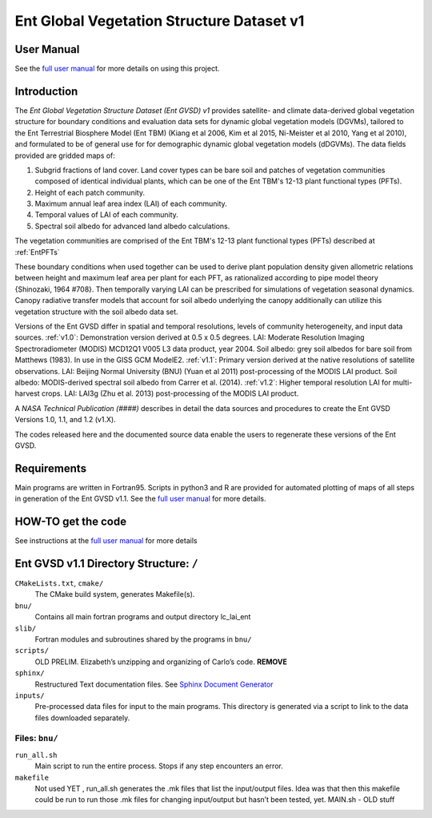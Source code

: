 ******************************************
Ent Global Vegetation Structure Dataset v1
******************************************

User Manual
===========

See the `full user manual <https://entgvsd.readthedocs.io>`_ for more details on using this project.

Introduction
============
The *Ent Global Vegetation Structure Dataset (Ent GVSD) v1* provides satellite- and climate data-derived global vegetation structure for boundary conditions and evaluation data sets for dynamic global vegetation models (DGVMs), tailored to the Ent Terrestrial Biosphere Model (Ent TBM) (Kiang et al 2006, Kim et al 2015, Ni-Meister et al 2010, Yang et al 2010), and formulated to be of general use for for demographic dynamic global vegetation models (dDGVMs).  The data fields provided are gridded maps of:

#. Subgrid fractions of land cover.  Land cover types can be bare soil and patches of vegetation communities composed of identical individual plants, which can be one of the Ent TBM's 12-13 plant functional types (PFTs).

#. Height of each patch community.

#. Maximum annual leaf area index (LAI) of each community.

#. Temporal values of LAI of each community.

#. Spectral soil albedo for advanced land albedo calculations.  

The vegetation communities are comprised of the Ent TBM's 12-13 plant functional types (PFTs) described at :ref:`EntPFTs`  

These boundary conditions when used together can be used to derive plant population density given allometric relations between height and maximum leaf area per plant for each PFT, as rationalized according to pipe model theory {Shinozaki, 1964 #708}. Then temporally varying LAI can be prescribed for simulations of vegetation seasonal dynamics.  Canopy radiative transfer models that account for soil albedo underlying the canopy additionally can utilize this vegetation structure with the soil albedo data set.  

Versions of the Ent GVSD differ in spatial and temporal resolutions, levels of community heterogeneity, and input data sources.
:ref:`v1.0`:  Demonstration version derived at 0.5 x 0.5 degrees.  LAI: Moderate Resolution Imaging Spectroradiometer (MODIS) MCD12Q1 V005 L3 data product, year 2004.  Soil albedo: grey soil albedos for bare soil from Matthews (1983). In use in the GISS GCM ModelE2.
:ref:`v1.1`:  Primary version derived at the native resolutions of satellite observations. LAI: Beijing Normal University (BNU) (Yuan et al 2011) post-processing of the MODIS LAI product.  Soil albedo: MODIS-derived spectral soil albedo from Carrer et al. (2014).
:ref:`v1.2`:  Higher temporal resolution LAI for multi-harvest crops.  LAI: LAI3g (Zhu et al. 2013) post-processing of the MODIS LAI product.

A *NASA Technical Publication (####)* describes in detail the data sources and procedures to create the Ent GVSD Versions 1.0, 1.1, and 1.2 (v1.X).

The codes released here and the documented source data enable the users to regenerate these versions of the Ent GVSD.

Requirements
============

Main programs are written in Fortran95.  Scripts in python3 and R are provided for automated plotting of maps of all steps in generation of the Ent GVSD v1.1.  See the `full user manual <https://entgvsd.readthedocs.io>`_ for more details.

HOW-TO get the code
=====================
See instructions at the `full user manual <https://entgvsd.readthedocs.io>`_ for more details


Ent GVSD v1.1 Directory Structure: ``/``
=========================

``CMakeLists.txt``, ``cmake/``
  The CMake build system, generates Makefile(s).  

``bnu/``
  Contains all main fortran programs and output directory lc_lai_ent

``slib/``
  Fortran modules and subroutines shared by the programs in ``bnu/``

``scripts/``
  OLD PRELIM. Elizabeth’s unzipping and organizing of Carlo’s code.  **REMOVE**

``sphinx/``
  Restructured Text documentation files.  See `Sphinx Document Generator <https://www.sphinx-doc.org/en/master/>`_

``inputs/``
  Pre-processed data files for input to the main programs. This directory is generated via a script to link to the data files downloaded separately.  


Files: ``bnu/``
---------------

``run_all.sh``
  Main script to run the entire process.  Stops if any step encounters an error.

``makefile``
  Not used YET , run_all.sh generates the .mk files that list the
  input/output files.  Idea was that then this makefile could be run
  to run those .mk files for changing input/output but hasn’t been
  tested, yet.  MAIN.sh - OLD stuff




